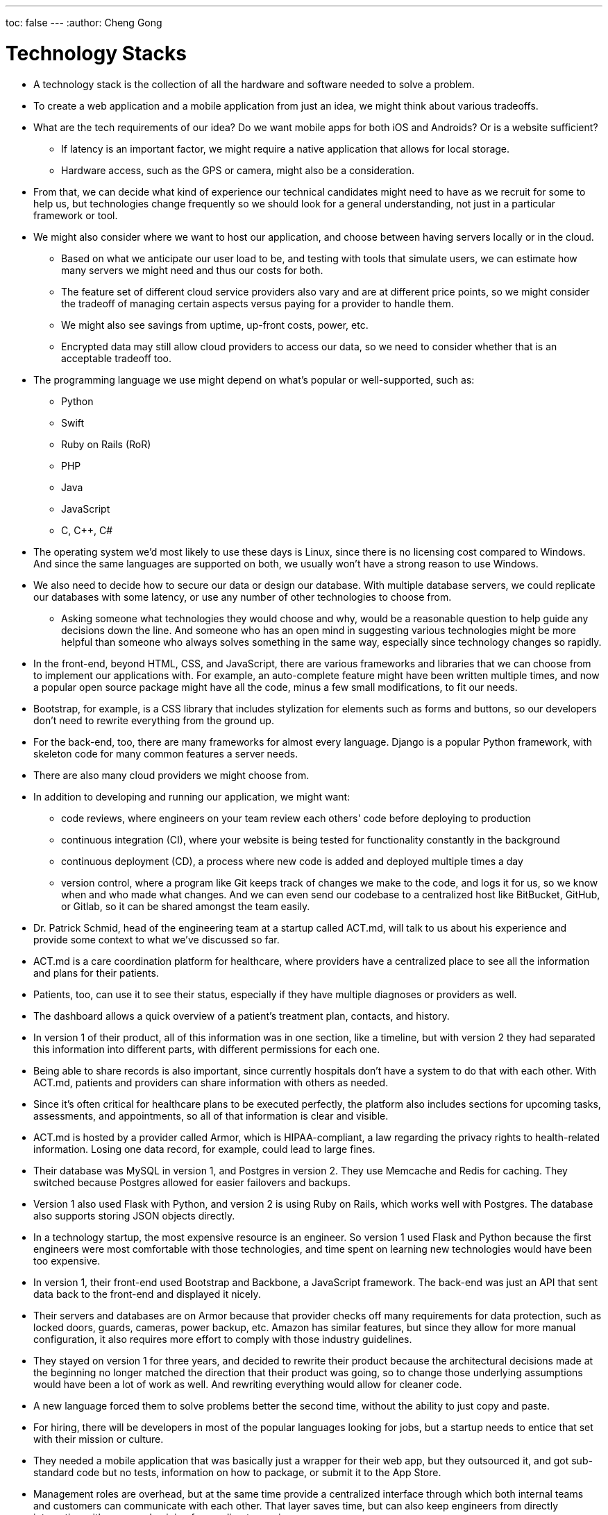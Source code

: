 ---
toc: false
---
:author: Cheng Gong

= Technology Stacks

* A technology stack is the collection of all the hardware and software needed to solve a problem.
* To create a web application and a mobile application from just an idea, we might think about various tradeoffs.
* What are the tech requirements of our idea? Do we want mobile apps for both iOS and Androids? Or is a website sufficient?
** If latency is an important factor, we might require a native application that allows for local storage.
** Hardware access, such as the GPS or camera, might also be a consideration.
* From that, we can decide what kind of experience our technical candidates might need to have as we recruit for some to help us, but technologies change frequently so we should look for a general understanding, not just in a particular framework or tool.
* We might also consider where we want to host our application, and choose between having servers locally or in the cloud.
** Based on what we anticipate our user load to be, and testing with tools that simulate users, we can estimate how many servers we might need and thus our costs for both.
** The feature set of different cloud service providers also vary and are at different price points, so we might consider the tradeoff of managing certain aspects versus paying for a provider to handle them.
** We might also see savings from uptime, up-front costs, power, etc.
** Encrypted data may still allow cloud providers to access our data, so we need to consider whether that is an acceptable tradeoff too.
* The programming language we use might depend on what's popular or well-supported, such as:
** Python
** Swift
** Ruby on Rails (RoR)
** PHP
** Java
** JavaScript
** C, C++, C#
* The operating system we'd most likely to use these days is Linux, since there is no licensing cost compared to Windows. And since the same languages are supported on both, we usually won't have a strong reason to use Windows.
* We also need to decide how to secure our data or design our database. With multiple database servers, we could replicate our databases with some latency, or use any number of other technologies to choose from.
** Asking someone what technologies they would choose and why, would be a reasonable question to help guide any decisions down the line. And someone who has an open mind in suggesting various technologies might be more helpful than someone who always solves something in the same way, especially since technology changes so rapidly.
* In the front-end, beyond HTML, CSS, and JavaScript, there are various frameworks and libraries that we can choose from to implement our applications with. For example, an auto-complete feature might have been written multiple times, and now a popular open source package might have all the code, minus a few small modifications, to fit our needs.
* Bootstrap, for example, is a CSS library that includes stylization for elements such as forms and buttons, so our developers don't need to rewrite everything from the ground up.
* For the back-end, too, there are many frameworks for almost every language. Django is a popular Python framework, with skeleton code for many common features a server needs.
* There are also many cloud providers we might choose from.
* In addition to developing and running our application, we might want:
** code reviews, where engineers on your team review each others' code before deploying to production
** continuous integration (CI), where your website is being tested for functionality constantly in the background
** continuous deployment (CD), a process where new code is added and deployed multiple times a day
** version control, where a program like Git keeps track of changes we make to the code, and logs it for us, so we know when and who made what changes. And we can even send our codebase to a centralized host like BitBucket, GitHub, or Gitlab, so it can be shared amongst the team easily.
* Dr. Patrick Schmid, head of the engineering team at a startup called ACT.md, will talk to us about his experience and provide some context to what we've discussed so far.
* ACT.md is a care coordination platform for healthcare, where providers have a centralized place to see all the information and plans for their patients.
* Patients, too, can use it to see their status, especially if they have multiple diagnoses or providers as well.
* The dashboard allows a quick overview of a patient's treatment plan, contacts, and history.
* In version 1 of their product, all of this information was in one section, like a timeline, but with version 2 they had separated this information into different parts, with different permissions for each one.
* Being able to share records is also important, since currently hospitals don't have a system to do that with each other. With ACT.md, patients and providers can share information with others as needed.
* Since it's often critical for healthcare plans to be executed perfectly, the platform also includes sections for upcoming tasks, assessments, and appointments, so all of that information is clear and visible.
* ACT.md is hosted by a provider called Armor, which is HIPAA-compliant, a law regarding the privacy rights to health-related information. Losing one data record, for example, could lead to large fines.
* Their database was MySQL in version 1, and Postgres in version 2. They use Memcache and Redis for caching. They switched because Postgres allowed for easier failovers and backups.
* Version 1 also used Flask with Python, and version 2 is using Ruby on Rails, which works well with Postgres. The database also supports storing JSON objects directly.
* In a technology startup, the most expensive resource is an engineer. So version 1 used Flask and Python because the first engineers were most comfortable with those technologies, and time spent on learning new technologies would have been too expensive.
* In version 1, their front-end used Bootstrap and Backbone, a JavaScript framework. The back-end was just an API that sent data back to the front-end and displayed it nicely.
* Their servers and databases are on Armor because that provider checks off many requirements for data protection, such as locked doors, guards, cameras, power backup, etc. Amazon has similar features, but since they allow for more manual configuration, it also requires more effort to comply with those industry guidelines.
* They stayed on version 1 for three years, and decided to rewrite their product because the architectural decisions made at the beginning no longer matched the direction that their product was going, so to change those underlying assumptions would have been a lot of work as well. And rewriting everything would allow for cleaner code.
* A new language forced them to solve problems better the second time, without the ability to just copy and paste.
* For hiring, there will be developers in most of the popular languages looking for jobs, but a startup needs to entice that set with their mission or culture.
* They needed a mobile application that was basically just a wrapper for their web app, but they outsourced it, and got sub-standard code but no tests, information on how to package, or submit it to the App Store.
* Management roles are overhead, but at the same time provide a centralized interface through which both internal teams and customers can communicate with each other. That layer saves time, but can also keep engineers from directly interacting with users and gaining from a direct experience.
* Another problem for startups is that their code should be deployed and tested immediately, to prevent last-minute bugs. For example, on a local machine with one developer, a site might load instantly, but with latency and multiple users on a production server, pieces might load much slower.
* The biggest errors in security tend to be human, where a missing if statement might allow anyone to search for someone else's file.
* Instead of continuous deployment, they use continuous building, where everything is testable before the code is actually sent to production. When they do deploy, both sets of code are on the server, and the old version is turned off while the new one is turned on.
* Who they hire also depends on the particular projects that they anticipate the new hire to be doing. For example, if there is a need for machine learning analysis on their data, they might look for someone with background there, but if there are just lots of small bugs accumulating, someone closer to a recent graduate might be a better fit.
* Outsourcing might be quicker, but the downsides are cost and maintaining and supporting the code after.
* Depending on the company, you might also want to look for someone with domain expertise. For example, a DNA sequencing company might look for engineers with some biology background so they can contribute to the process and not merely implementing requirements, but IMDB, a website for movies, can have a more general developer building their webpages.
* Designing a good front-end might involve considering what a user is trying to accomplish, and how to make that interface as simple as possible. The back-end, then, might need to handle those requests in a performant way, and store the data needed for the future.
* An important takeaway for the more business-minded roles is that they need to communicate business needs to engineers. In contrast, the engineering team doesn't need to communicate the underlying implementation, but rather whether the solution that they've built will meet those needs.
* Thanks for joining us this year, and do stay in touch with any questions or advice!
